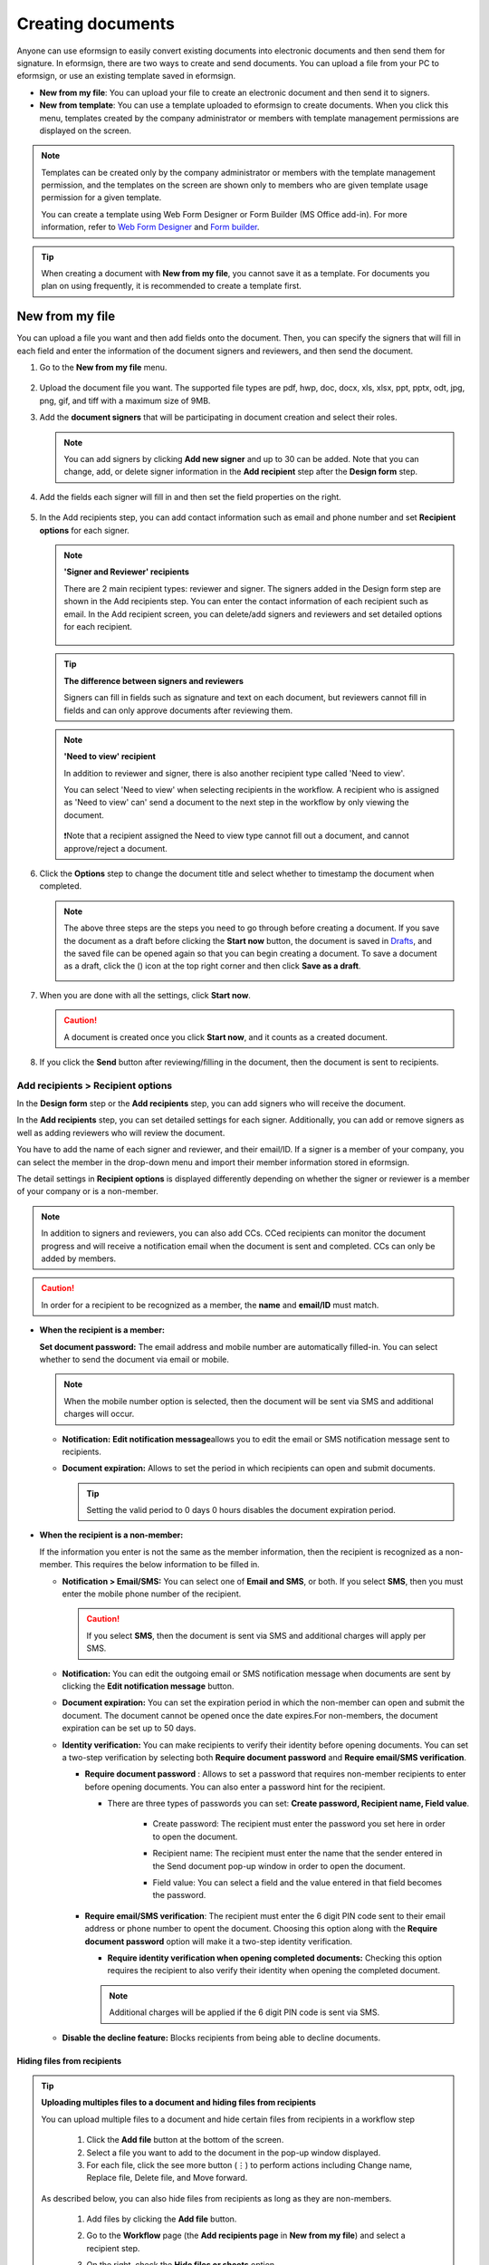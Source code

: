 .. _createnew:

Creating documents
====================



Anyone can use eformsign to easily convert existing documents into electronic documents and then send them for signature. In eformsign, there are two ways to create and send documents. You can upload a file from your PC to eformsign, or use an existing template saved in eformsign.

-  **New from my file**: You can upload your file to create an electronic document and then send it to signers.

-  **New from template**: You can use a template uploaded to eformsign to create documents. When you click this menu, templates created by the company administrator or members with template management permissions are displayed on the screen.

.. note::

   Templates can be created only by the company administrator or members with the template management permission, and the templates on the screen are shown only to members who are given template usage permission for a given template.

   You can create a template using Web Form Designer or Form Builder (MS Office add-in).
   For more information, refer to `Web Form Designer <chapter6.html#template_wd>`__ and
   `Form builder <chapter7.html#template_fb>`__.

.. tip::

   When creating a document with **New from my file**, you cannot save it as a template. For documents you plan on using frequently, it is recommended to create a template first.

New from my file
-------------------

You can upload a file you want and then add fields onto the document. Then, you can specify the signers that will fill in each field and enter the information of the document signers and reviewers, and then send the document.

1. Go to the **New from my file** menu.

   .. figure:: resources/en-new-from-my-file-dashboard.png
      :alt: New from my file in the dashboard
      :width: 700px


2. Upload the document file you want. The supported file types are pdf, hwp, doc, docx, xls, xlsx, ppt, pptx, odt, jpg, png, gif, and tiff with a maximum size of 9MB.

   |image2|


3. Add the **document signers** that will be participating in document creation and select their roles.

   .. figure:: resources/en-signers-popup.png
      :alt: Signers pop-up
      :width: 300px

   .. note::

      You can add signers by clicking **Add new signer** and up to 30 can be added. Note that you can change, add, or delete signer information in the **Add recipient** step after the **Design form** step.

4. Add the fields each signer will fill in and then set the field properties on the right.

   .. figure:: resources/en-new-from-my-file-design-form.png
      :alt: Design form in New from my file
      :width: 700px

5. In the Add recipients step, you can add contact information such as email and phone number and set **Recipient options** for each signer.

   .. figure:: resources/english-new-from-my-file-enter-contact-info.png
      :alt: New from my file > Enter contact info
      :width: 700px

   .. note::

      **'Signer and Reviewer' recipients**

      There are 2 main recipient types: reviewer and signer. The
      signers added in the Design form step are shown in the Add
      recipients step. You can enter the contact information of each
      recipient such as email. In the Add recipient screen, you can
      delete/add signers and reviewers and set detailed options for
      each recipient.

      .. figure:: resources/2_recipients.png
            :alt: Reviewer and Signer
            :width: 300px


   .. tip::

      **The difference between signers and reviewers**

      Signers can fill in fields such as signature and text on
      each document, but reviewers cannot fill in fields and can
      only approve documents after reviewing them.


   .. note::

      **'Need to view' recipient**

      In addition to reviewer and signer, there is also another recipient type called 'Need to view'.

      You can select 'Need to view' when selecting recipients in the workflow. A recipient who is assigned as 'Need to view' can' send a document to the next step in the workflow by only viewing the document.

      .. figure:: resources/need_to_view.png
            :alt: Need to view
            :width: 300px

      ❗Note that a recipient assigned the Need to view type cannot fill out a document, and cannot approve/reject a document.




6. Click the **Options** step to change the document title and select whether to timestamp the document when completed.

   |image7|

   .. note::

      The above three steps are the steps you need to go through before
      creating a document. If you save the document as a draft before
      clicking the **Start now** button, the document is saved in
      `Drafts <chapter8.html#drafts>`__, and the saved file can be opened again so
      that you can begin creating a document. To save a document as a
      draft, click the (|image8|) icon at the top right corner and then
      click **Save as a draft**.

      |image9|

7. When you are done with all the settings, click **Start now**.

   |image10|

   .. caution::

      A document is created once you click **Start now**, and it counts
      as a created document.

8. If you click the **Send** button after reviewing/filling in the document, then the document is sent to recipients.

   |image11|
   

**Add recipients > Recipient options**
~~~~~~~~~~~~~~~~~~~~~~~~~~~~~~~~~~~~~~~~~

In the **Design form** step or the **Add recipients** step, you can add signers who will receive the document.

In the **Add recipients** step, you can set detailed settings for each signer. Additionally, you can add or remove signers as well as adding reviewers who will review the document.

You have to add the name of each signer and reviewer, and their email/ID. If a signer is a member of your company, you can select the member in the drop-down menu and import their member information stored in eformsign.

The detail settings in **Recipient options** is displayed differently depending on whether the signer or reviewer is a member of your company or is a non-member.

.. note::

   In addition to signers and reviewers, you can also add CCs. CCed recipients can monitor the document progress and will receive a notification email when the document is sent and completed. CCs can only be added by members. 


.. caution::

   In order for a recipient to be recognized as a member, the **name** and **email/ID** must match.


-  **When the recipient is a member:**

   **Set document password:** The email address and mobile number are automatically filled-in. You can select whether to send the document via email or mobile.

   .. note::

      When the mobile number option is selected, then the document will be sent via SMS and additional charges will occur.


   -  **Notification:** **Edit notification message**\ allows you to edit the email or SMS notification message sent to recipients.      

   -  **Document expiration:** Allows to set the period in which recipients can open and submit documents.

      .. tip::

         Setting the valid period to 0 days 0 hours disables the document expiration period.

   .. figure:: resources/english-recipients-recipient-options.png
      :alt: Add recipients > Recipient options
      :width: 700px



-  **When the recipient is a non-member:**

   If the information you enter is not the same as the member information, then the recipient is recognized as a non-member. This requires the below information to be filled in.

   -  **Notification > Email/SMS:** You can select one of **Email and SMS**, or both. If you select **SMS**, then you must enter the mobile phone number of the recipient.

      .. caution::

         If you select **SMS**, then the document is sent via SMS and additional charges will apply per SMS.


   -  **Notification:** You can edit the outgoing email or SMS notification message when documents are sent by clicking the **Edit notification message** button.

   -  **Document expiration:** You can set the expiration period in which the non-member can open and submit the document. The document cannot be opened once the date expires.For non-members, the document expiration can be set up to 50 days. 

   -  **Identity verification:** You can make recipients to verify their identity before opening documents. You can set a two-step verification by selecting both **Require document password** and **Require email/SMS verification**. 

      -  **Require document password** : Allows to set a password that requires non-member recipients to enter before opening documents. You can also enter a password hint for the recipient.

         - There are three types of passwords you can set: **Create password, Recipient name, Field value**. 

            - Create password: The recipient must enter the password you set here in order to open the document.

            - Recipient name: The recipient must enter the name that the sender entered in the Send document pop-up window in order to open the document. 
   
            - Field value: You can select a field and the value entered in that field becomes the password.

               .. figure:: resources/en-doc-password-setting.png
                  :alt: Password settings for opening documents
                  :width: 400px     

      -  **Require email/SMS verification**\ : The recipient must enter the 6 digit PIN code sent to their email address or phone number to opent the document. Choosing this option along with the **Require document password** option will make it a two-step identity verification.

         - **Require identity verification when opening completed documents:** Checking this option requires the recipient to also verify their identity when opening the completed document.

            .. figure:: resources/en-additional-verification.png
               :alt: Additional verification
               :width: 400px  

         .. note::

            Additional charges will be applied if the 6 digit PIN code is sent via SMS.

   -  **Disable the decline feature:** Blocks recipients from being able to decline documents.

**Hiding files from recipients**
^^^^^^^^^^^^^^^^^^^^^^^^^^^^^^^^^^^^^^^^^^^^^^^^^^^^^^^^^^

.. tip::

      **Uploading multiples files to a document and hiding files from recipients**

      You can upload multiple files to a document and hide certain files from recipients in a workflow step 

         1. Click the **Add file** button at the bottom of the screen.
         2. Select a file you want to add to the document in the pop-up window displayed.
         3. For each file, click the see more button (⋮) to perform actions including Change name, Replace file, Delete file, and Move forward.

         .. figure:: resources/en-add-file.png
            :alt: Add file
            :width: 700px

         .. figure:: resources/en-add-file-menu.png
            :alt: Add file menu
            :width: 400px


      As described below, you can also hide files from recipients as long as they are non-members.

         1. Add files by clicking the **Add file** button. 
         2. Go to the **Workflow** page (the **Add recipients page** in **New from my file**) and select a recipient step.
         3. On the right, check the **Hide files or sheets** option.
         4. Select either Required or Hide for each file.

            **- Required:** Makes this file visible to the recipient of the workflow step.
            
            **- Hide:** Hides this file from the recipient of the workflow step. 

         .. figure:: resources/en-hide-files.png
            :alt: Hiding files from recipients
            :width: 700px

      ❗You can upload multiple PDF, Word, Excel, PowerPoint, and image files.



**Options**
~~~~~~~~~~~~~~~~~~~~~~~~~~~~~~~~~~~~~~~~
In the Options step, you can set the document title, set and edit document notification settings, and choose whether to timestamp the document.

.. figure:: resources/wfd-option.png
   :alt: Options page
   :width: 700px


New from template
-----------------

You can create and send documents whenever necessary by uploading
frequently used forms and saving them as templates by adding workflows
and other details.

Templates can be created by using Web Form Designer or Form Builder (MS Office add-in). For
more information, refer to `Template Web Form Designer <chapter6.html#template_wd>`__\  and
`Tempate Form builder <chapter7.html#template_fb>`__.

.. note::

   A document can only be created by members or groups that have been
   granted template usage permission (allows to create documents from
   the template) for a template by a member with template management
   permission for that template.

   A template is shown in the **Manage templates** page only to
   member/groups that have been granted template usage permission for
   that template.

1. Click and go to **New from template** in the dashboard or the sidebar menu.

.. figure:: resources/en-new-from-template-dashboard-new.png
   :alt: New from template in the dashboard
   :width: 700px

2. From the dashboard you can click the Create icon of the template you want to create a document from to create a document. As well, you can click the Bulk icon to create multiple documents from the template.

.. figure:: resources/en-new-from-template-new-dashboard.png
   :alt: Creating a document by selecting a template
   :width: 700px

You can also click **New from template** and then click the Create icon of the template you want to create a document from in the **New from template** page. As well, you can click the Bulk icon to create multiple documents from the template.

.. figure:: resources/en-new-from-template-dashboard.png
   :alt: New from template page
   :width: 700px

3. If you create a document and then click the **Send** button on the top right corner, then the **Send document** pop-up window will be displayed.

   .. note::

      The button may be displayed as **Send** or **Complete**,
      depending on the workflow set for the template.

   .. important::

      Documents saved when clicking the **Save as draft** when creating
      documents from templates can be found in the **Action required** page, not the **Drafts** page.

      To continue to create a document saved as a draft, click the **Edit** button in the **Action required** page.


4. In the **Send document** pop-up displayed, select either one of Email or SMS as the delivery method for sending the document. You can also select both.

5. Fill in the recipient's name and contact information and enter an optional message, if desired.

6. Click the **Confirm** button to send the document.


   .. tip::

      **Adding CC recipients**

      To add CC recipients to the document, click the **Add CC** button and then select the members or groups you want to add in the pop-up displayed.

      CC'ed recipients can monitor the progress of the document, and are notified when the document is sent/completed.

      .. figure:: resources/en-add-cc.png
         :alt: Add CC
         :width: 300px

     ❗Note that only groups and members can be CC'ed and non-members cannot be CC'ed.

   .. tip::

      **Creating new documents from existing documents**

      You can quickly create new documents from existing ones by importing field data and/or recipient information (e.g. name, email, etc.) of existing documents.

      **Instructions**
      
      1. Go to a document inbox and click on the Create new document button under the completed document of your choice.

      .. figure:: resources/create_new_document.png
         :alt: Create new document
         :width: 300px

      2. In the Create new document options pop-up displayed, choose whether to import document data, important recipient data, or both.

      .. figure:: resources/creating_new_documents2.png
         :alt: Importing document data and recipient info
         :width: 300px

      3. Depending on what you choose, you will see that the field data and/or recipient data are automatically filled out, allowing you to quickly create and send documents.


      ❗ Note that you can create new documents from existing ones using New from template. This feature is planned to be applied to New from my file in the near future.


Send in bulk
------------------------------------

When creating a document from a template, you can use the **Send in bulk** feature to send a document to multiple recipients at once.

.. note::

   This feature requires either the company administrator or template usage permission.

**Send in bulk**

1. Go to **New document > New from template**.

2. Click the Send in bulk icon of the template you want to create a
document from.

.. figure:: resources/bulk-creation-icon.png
   :alt: Send in bulk icon
   :width: 250px

3. Select whether to enter data either by manually (Enter manually) or by uploading an Excel file (Upload file).

.. figure:: resources/bulk_create.png
   :alt: Send in bulk screen
   :width: 800px

.. tip::

   **How to enter data when sending documents in bulk**

   **Method 1. Enter manually: max 200 documents (rows)**

   Select **Enter manually** to display the table in which you can enter data directly. Each column of the table contains all the fields of a document. The IDs of fields (which are fields in a template) are shown as the name of each column. The last row of the first column (No.) indicates the number of documents to be created..

   Tables are filled in a similar way as in Excel. You can double-click on each cell to enter a value and right-click on the mouse to add or delete columns. The value entered in a cell can be copied and pasted, and dragged to another cell.

   When entering data by uploading an Excel file, you must first download the Excel file for data entry shown on the screen, then enter data into the fields in the file, and then finally upload the file.

   .. figure:: resources/bulksend-edit.png
      :alt: Send in bulk enter manually option 
      :width: 700px

   **Method 2. Upload file: max 1000 documents (rows)**

   Select **Upload file**\ and download the Excel file for data entry. Once the file is downloaded, enter the neccessary data into the file and upload it.

   .. figure:: resources/bulksend-fileupload.png
      :alt: Send in bulk upload file option
      :width: 500px



4. Click the **Preview** button on the top right corner of the screen to
view the documents you created.

5. To send the document right away, click the **Send now** button. To send the documents at a schedule time and date, click the **Schedule send** button.

   .. figure:: resources/bulksend-sending.png
      :alt: send in bulk
      :width: 700px


.. note::

      In the **Schedule bulk send** pop-up displayed, select the date and time you want to schedule send the documents. Note that the scheduled time must be at least 10 minutes from the current time.

      .. figure:: resources/en-schedule-send-in-bulk.png
         :alt: Schedule send in bulk
         :width: 400px


6. Go to the **Bulk send** inbox in the sidebar to view the details of bulk sent documents.


.. tip::

   Right before sending documents in bulk, eformsign will automatically check to see if there are any errors in the document. Documents with an error will not be sent and only normal documents will be sent.

   .. figure:: resources/en-bulksend-data-validation.png
      :alt: Data validation
      :width: 400px


.. tip::

   If there is a field that is not shown in the **Send in bulk** screen, then the following must be checked.

   1. The fields that cannot be entered in **Send in bulk**: camera, voice, and grouped radio fields cannot be used in Send in bulk.

   2. Check whether the fields are allowed access in Template settings. Only the fields that are checked to be allowed access in **Manage templates > Template settings (⚙) > Workflow settings**
   are shown.

   You can delete rows by right-clicking on your mouse and selecting the desired option in the pop-up window.


.. |image1| image:: resources/en-new_from_myfile-menu.png
   :width: 700px
.. |image2| image:: resources/newfrommyfile-uploadfile.png
   :width: 700px
.. |image3| image:: resources/newfrommyfile-participants-popup.png
   :width: 400px
.. |image4| image:: resources/en-new_from_myfile-formdesign.png
   :width: 700px
.. |image5| image:: resources/newfrommyfile-recipients.png
   :width: 800px
.. |image6| image:: resources/newfrommyfile-recipients-type.png
   :width: 400px
.. |image7| image:: resources/newfrommyfile-option.png
   :width: 1100px
.. |image8| image:: resources/menu_icon_3.png
   :width: 15px
.. |image9| image:: resources/newfrommyfile-saveasdrafts.png
   :width: 200px
.. |image10| image:: resources/newfrommyfile-startfromnow.png
   :width: 700px
.. |image11| image:: resources/newfrommyfile-startfromnow-send.png
   :width: 700px
.. |image12| image:: resources/newformmyfile-recipientoption-member.png
   :width: 1200px
.. |image13| image:: resources/newformmyfile-recipientoption-external.png
   :width: 400px
.. |image14| image:: resources/en_menu-startfromtemplate.png
   :width: 700px
.. |image15| image:: resources/create-icon.PNG
   :width: 20px
.. |image16| image:: resources/startfromtemplate-create.png
   :width: 700px
.. |image17| image:: resources/bulk-creation-table-blue-section.png
   :width: 700px
